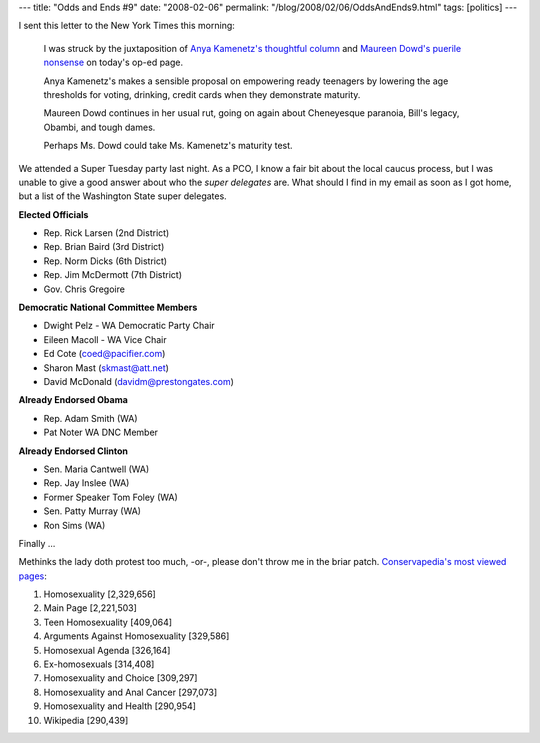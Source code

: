 ---
title: "Odds and Ends #9"
date: "2008-02-06"
permalink: "/blog/2008/02/06/OddsAndEnds9.html"
tags: [politics]
---



.. image:: /content/binary/maureenpeel2.png
    :alt: MoDo as Emma Peel
    :class: right-float

I sent this letter to the New York Times this morning:

    I was struck by the juxtaposition of `Anya Kamenetz's thoughtful column`_
    and `Maureen Dowd's puerile nonsense`_ on today's op-ed page.

    Anya Kamenetz's makes a sensible proposal on empowering ready teenagers by
    lowering the age thresholds for voting, drinking, credit cards when they
    demonstrate maturity.

    Maureen Dowd continues in her usual rut, going on again about Cheneyesque
    paranoia, Bill's legacy, Obambi, and tough dames.

    Perhaps Ms. Dowd could take Ms. Kamenetz's maturity test.

.. _Anya Kamenetz's thoughtful column:
    http://www.nytimes.com/2008/02/06/opinion/06kamenetz.html
.. _Maureen Dowd's puerile nonsense:
    http://www.nytimes.com/2008/02/06/opinion/06dowd.html

We attended a Super Tuesday party last night.
As a PCO, I know a fair bit about the local caucus process,
but I was unable to give a good answer about who the
*super delegates* are.
What should I find in my email as soon as I got home,
but a list of the Washington State super delegates.

**Elected Officials**

*   Rep. Rick Larsen (2nd District)
*   Rep. Brian Baird (3rd District)
*   Rep. Norm Dicks (6th District)
*   Rep. Jim McDermott (7th District)
*   Gov. Chris Gregoire

**Democratic National Committee Members**

*   Dwight Pelz - WA Democratic Party Chair
*   Eileen Macoll - WA Vice Chair
*   Ed Cote (coed@pacifier.com)
*   Sharon Mast (skmast@att.net)
*   David McDonald (davidm@prestongates.com)

**Already Endorsed Obama**

*   Rep. Adam Smith (WA)
*   Pat Noter WA DNC Member

**Already Endorsed Clinton**

*   Sen. Maria Cantwell (WA)
*   Rep. Jay Inslee (WA)
*   Former Speaker Tom Foley (WA)
*   Sen. Patty Murray (WA)
*   Ron Sims (WA)

Finally ...

Methinks the lady doth protest too much,
-or-, please don't throw me in the briar patch.
`Conservapedia's most viewed pages`_:

1. Homosexuality [2,329,656]
2. Main Page [2,221,503]
3. Teen Homosexuality [409,064]
4. Arguments Against Homosexuality [329,586]
5. Homosexual Agenda [326,164]
6. Ex-homosexuals [314,408]
7. Homosexuality and Choice [309,297]
8. Homosexuality and Anal Cancer [297,073]
9. Homosexuality and Health [290,954]
10. Wikipedia [290,439]

.. _Conservapedia's most viewed pages:
    http://www.conservapedia.com/Special:Statistics


.. _permalink:
    /blog/2008/02/06/OddsAndEnds9.html
